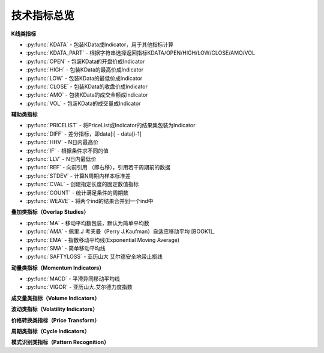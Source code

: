 .. py:currentmodule:: hikyuu.indicator
.. highlightlang:: python

技术指标总览
============

**K线类指标**

* :py:func:`KDATA` - 包装KData成Indicator，用于其他指标计算
* :py:func:`KDATA_PART` - 根据字符串选择返回指标KDATA/OPEN/HIGH/LOW/CLOSE/AMO/VOL
* :py:func:`OPEN`  - 包装KData的开盘价成Indicator
* :py:func:`HIGH`  - 包装KData的最高价成Indicator
* :py:func:`LOW`   - 包装KData的最低价成Indicator
* :py:func:`CLOSE` - 包装KData的收盘价成Indicator
* :py:func:`AMO`   - 包装KData的成交金额成Indicator
* :py:func:`VOL`   - 包装KData的成交量成Indicator
    

   
**辅助类指标**

* :py:func:`PRICELIST` - 将PriceList或Indicator的结果集包装为Indicator
* :py:func:`DIFF` - 差分指标，即data[i] - data[i-1]
* :py:func:`HHV` - N日内最高价
* :py:func:`IF` - 根据条件求不同的值
* :py:func:`LLV` - N日内最低价
* :py:func:`REF` - 向前引用 （即右移），引用若干周期前的数据
* :py:func:`STDEV` - 计算N周期内样本标准差
* :py:func:`CVAL` - 创建指定长度的固定数值指标
* :py:func:`COUNT` - 统计满足条件的周期数
* :py:func:`WEAVE` - 将两个ind的结果合并到一个ind中



**叠加类指标（Overlap Studies）**

* :py:func:`MA`  - 移动平均数包装，默认为简单平均数
* :py:func:`AMA` - 佩里.J 考夫曼（Perry J.Kaufman）自适应移动平均 [BOOK1]_
* :py:func:`EMA` - 指数移动平均线(Exponential Moving Average)
* :py:func:`SMA` - 简单移动平均线
* :py:func:`SAFTYLOSS` - 亚历山大 艾尔德安全地带止损线

    
**动量类指标（Momentum Indicators）**

* :py:func:`MACD` - 平滑异同移动平均线
* :py:func:`VIGOR` - 亚历山大.艾尔德力度指数


**成交量类指标（Volume Indicators）**


**波动类指标（Volatility Indicators）**


**价格转换类指标（Price Transform）**


**周期类指标（Cycle Indicators）**


**模式识别类指标（Pattern Recognition）**
